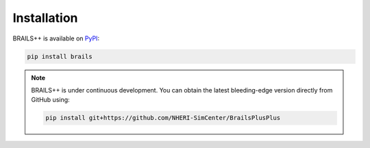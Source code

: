 .. _lblINstall:

************
Installation
************

BRAILS++ is available on `PyPI <https://pypi.org/project/brails/>`_:

.. code-block:: bash

   pip install brails

.. note::

   BRAILS++ is under continuous development. You can obtain the latest bleeding-edge version directly from GitHub using:

   .. code-block:: bash

      pip install git+https://github.com/NHERI-SimCenter/BrailsPlusPlus
      
